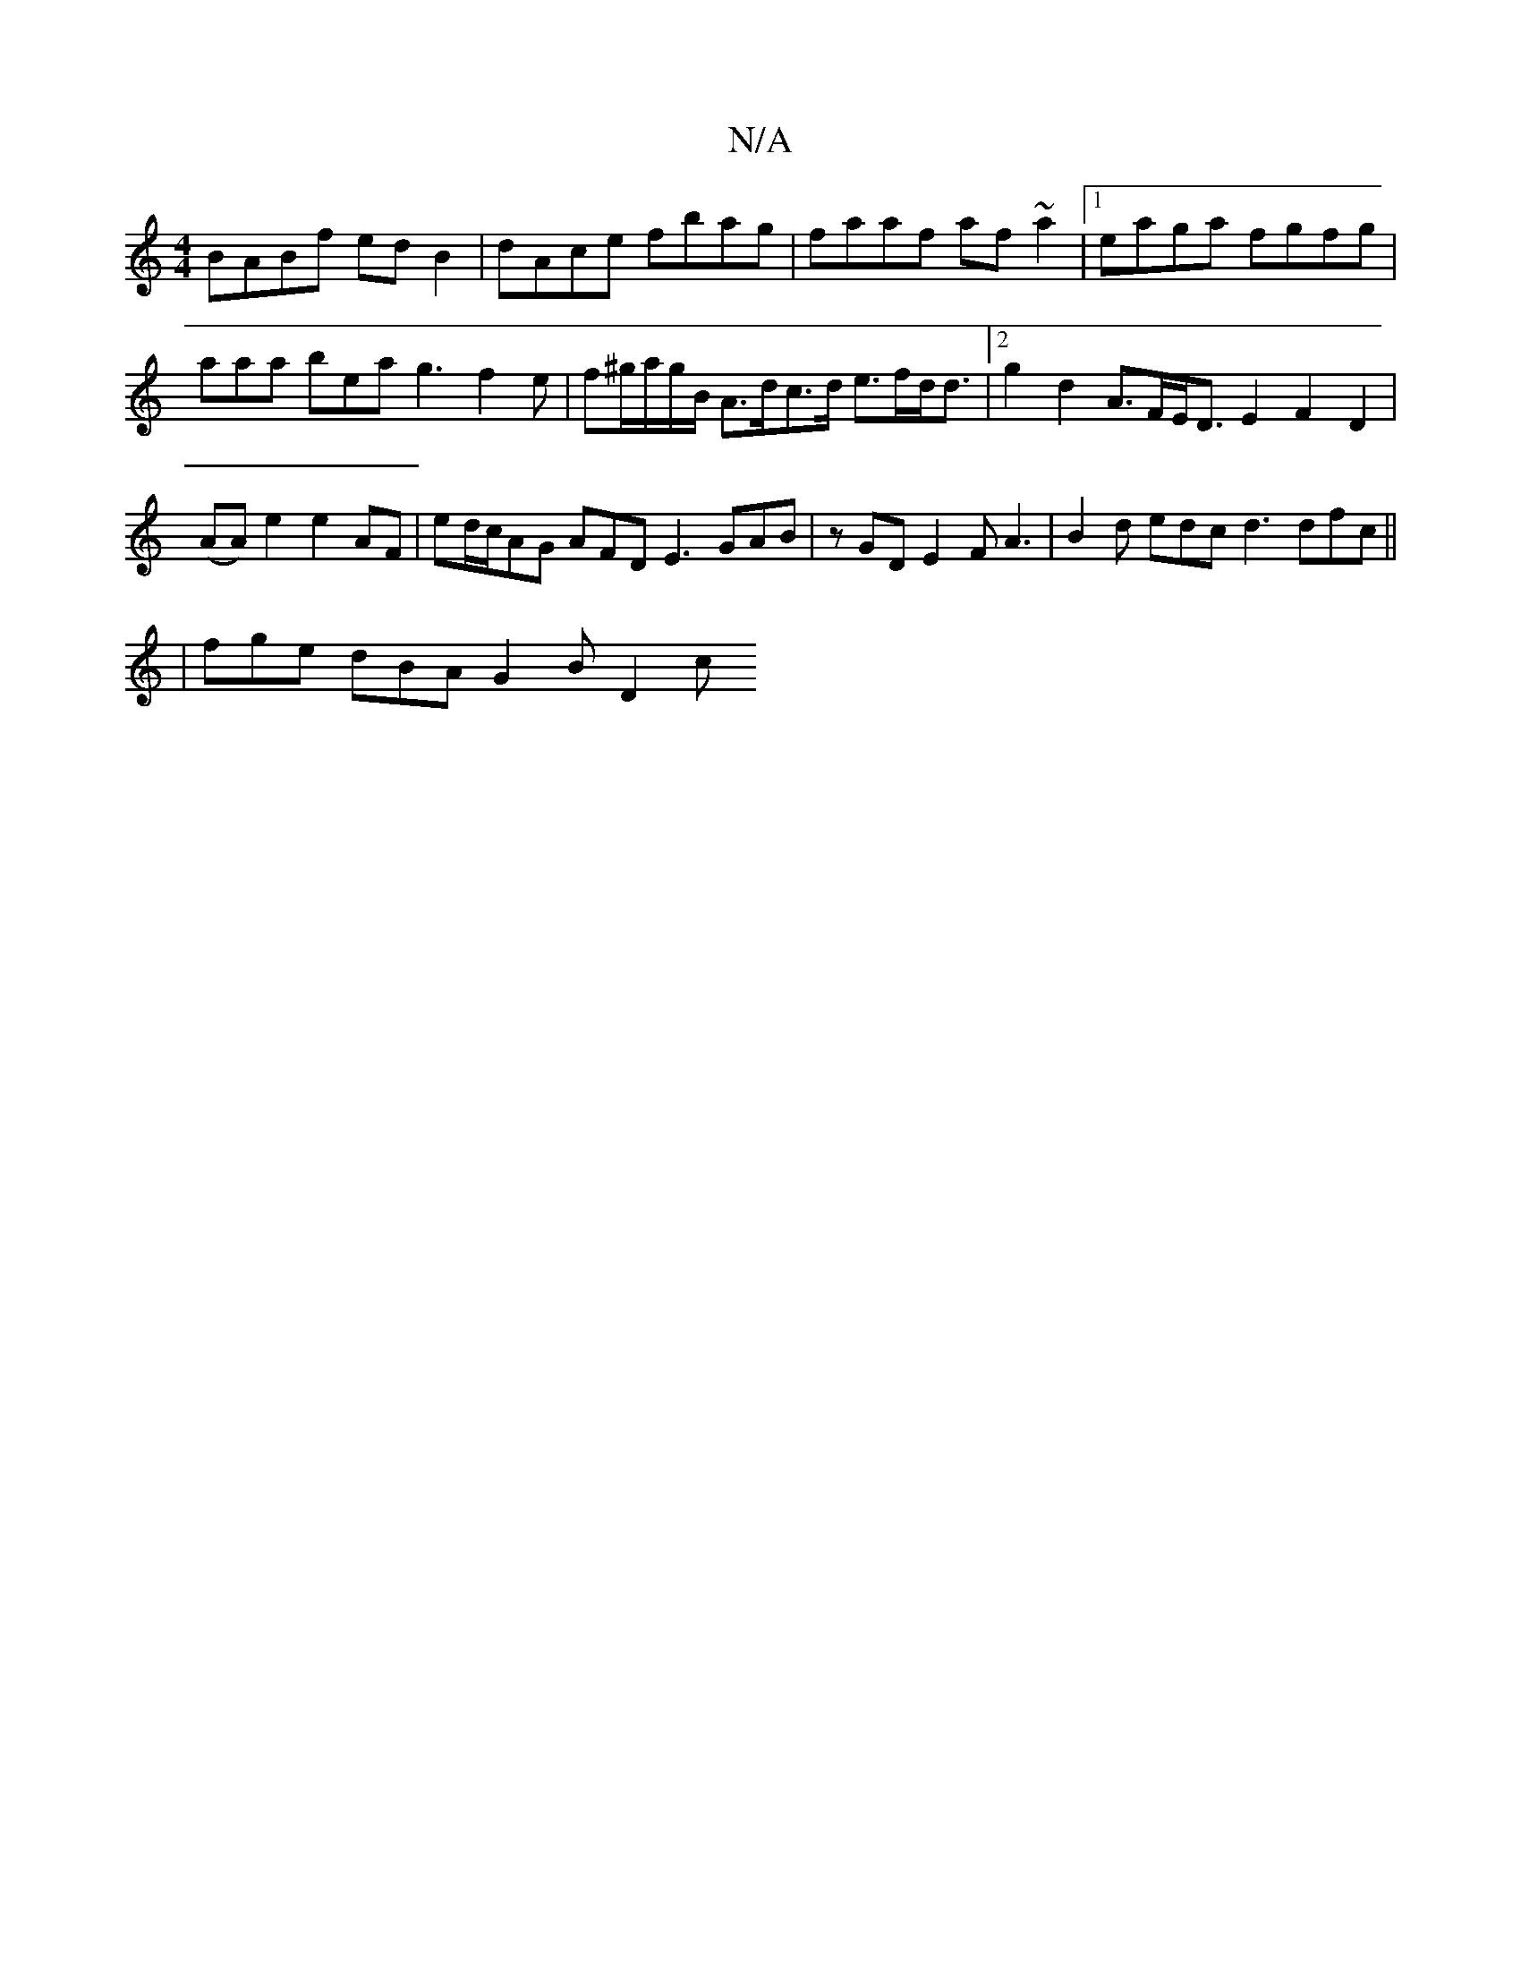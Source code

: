 X:1
T:N/A
M:4/4
R:N/A
K:Cmajor
BABf edB2|dAce fbag|faaf af~a2|1 eaga fgfg | aaa bea g3 f2 e| f^g/a/g/B/ A>dc>d e>fd<d |[2 g2 d2 A>FE<D E2 F2 D2 | (AA) e2 e2 AF | ed/c/AG AFD E3 GAB | zGD E2F A3|B2 d edc d3 dfc ||
| fge dBA G2B D2c 